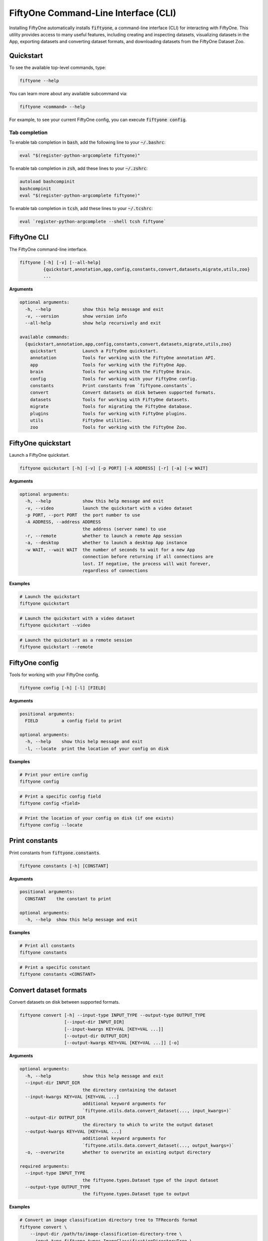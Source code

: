 .. _fiftyone-cli:

FiftyOne Command-Line Interface (CLI)
=====================================

.. default-role:: code

Installing FiftyOne automatically installs `fiftyone`, a command-line interface
(CLI) for interacting with FiftyOne. This utility provides access to many
useful features, including creating and inspecting datasets, visualizing
datasets in the App, exporting datasets and converting dataset formats,
and downloading datasets from the FiftyOne Dataset Zoo.

.. _cli-quickstart:

Quickstart
----------

To see the available top-level commands, type:

.. code-block:: text

    fiftyone --help

You can learn more about any available subcommand via:

.. code-block:: text

    fiftyone <command> --help

For example, to see your current FiftyOne config, you can execute
`fiftyone config`.

Tab completion
~~~~~~~~~~~~~~

To enable tab completion in `bash`, add the following line to your `~/.bashrc`:

.. code-block:: shell

    eval "$(register-python-argcomplete fiftyone)"

To enable tab completion in `zsh`, add these lines to your `~/.zshrc`:

.. code-block:: shell

    autoload bashcompinit
    bashcompinit
    eval "$(register-python-argcomplete fiftyone)"

To enable tab completion in `tcsh`, add these lines to your `~/.tcshrc`:

.. code-block:: shell

    eval `register-python-argcomplete --shell tcsh fiftyone`

.. _cli-fiftyone-main:

FiftyOne CLI
------------

The FiftyOne command-line interface.

.. code-block:: text

    fiftyone [-h] [-v] [--all-help]
             {quickstart,annotation,app,config,constants,convert,datasets,migrate,utils,zoo}
             ...

**Arguments**

.. code-block:: text

    optional arguments:
      -h, --help            show this help message and exit
      -v, --version         show version info
      --all-help            show help recursively and exit

    available commands:
      {quickstart,annotation,app,config,constants,convert,datasets,migrate,utils,zoo}
        quickstart          Launch a FiftyOne quickstart.
        annotation          Tools for working with the FiftyOne annotation API.
        app                 Tools for working with the FiftyOne App.
        brain               Tools for working with the FiftyOne Brain.
        config              Tools for working with your FiftyOne config.
        constants           Print constants from `fiftyone.constants`.
        convert             Convert datasets on disk between supported formats.
        datasets            Tools for working with FiftyOne datasets.
        migrate             Tools for migrating the FiftyOne database.
        plugins             Tools for working with FiftyOne plugins.
        utils               FiftyOne utilities.
        zoo                 Tools for working with the FiftyOne Zoo.

.. _cli-fiftyone-quickstart:

FiftyOne quickstart
-------------------

Launch a FiftyOne quickstart.

.. code-block:: text

    fiftyone quickstart [-h] [-v] [-p PORT] [-A ADDRESS] [-r] [-a] [-w WAIT]

**Arguments**

.. code-block:: text

    optional arguments:
      -h, --help            show this help message and exit
      -v, --video           launch the quickstart with a video dataset
      -p PORT, --port PORT  the port number to use
      -A ADDRESS, --address ADDRESS
                            the address (server name) to use
      -r, --remote          whether to launch a remote App session
      -a, --desktop         whether to launch a desktop App instance
      -w WAIT, --wait WAIT  the number of seconds to wait for a new App
                            connection before returning if all connections are
                            lost. If negative, the process will wait forever,
                            regardless of connections

**Examples**

.. code-block:: shell

    # Launch the quickstart
    fiftyone quickstart

.. code-block:: shell

    # Launch the quickstart with a video dataset
    fiftyone quickstart --video

.. code-block:: shell

    # Launch the quickstart as a remote session
    fiftyone quickstart --remote

.. _cli-fiftyone-config:

FiftyOne config
---------------

Tools for working with your FiftyOne config.

.. code-block:: text

    fiftyone config [-h] [-l] [FIELD]

**Arguments**

.. code-block:: text

    positional arguments:
      FIELD         a config field to print

    optional arguments:
      -h, --help    show this help message and exit
      -l, --locate  print the location of your config on disk

**Examples**

.. code-block:: shell

    # Print your entire config
    fiftyone config

.. code-block:: shell

    # Print a specific config field
    fiftyone config <field>

.. code-block:: shell

    # Print the location of your config on disk (if one exists)
    fiftyone config --locate

.. _cli-fiftyone-constants:

Print constants
---------------

Print constants from `fiftyone.constants`.

.. code-block:: text

    fiftyone constants [-h] [CONSTANT]

**Arguments**

.. code-block:: text

    positional arguments:
      CONSTANT    the constant to print

    optional arguments:
      -h, --help  show this help message and exit

**Examples**

.. code-block:: shell

    # Print all constants
    fiftyone constants

.. code-block:: shell

    # Print a specific constant
    fiftyone constants <CONSTANT>

.. _cli-fiftyone-convert:

Convert dataset formats
-----------------------

Convert datasets on disk between supported formats.

.. code-block:: text

    fiftyone convert [-h] --input-type INPUT_TYPE --output-type OUTPUT_TYPE
                     [--input-dir INPUT_DIR]
                     [--input-kwargs KEY=VAL [KEY=VAL ...]]
                     [--output-dir OUTPUT_DIR]
                     [--output-kwargs KEY=VAL [KEY=VAL ...]] [-o]

**Arguments**

.. code-block:: text

    optional arguments:
      -h, --help            show this help message and exit
      --input-dir INPUT_DIR
                            the directory containing the dataset
      --input-kwargs KEY=VAL [KEY=VAL ...]
                            additional keyword arguments for
                            `fiftyone.utils.data.convert_dataset(..., input_kwargs=)`
      --output-dir OUTPUT_DIR
                            the directory to which to write the output dataset
      --output-kwargs KEY=VAL [KEY=VAL ...]
                            additional keyword arguments for
                            `fiftyone.utils.data.convert_dataset(..., output_kwargs=)`
      -o, --overwrite       whether to overwrite an existing output directory

    required arguments:
      --input-type INPUT_TYPE
                            the fiftyone.types.Dataset type of the input dataset
      --output-type OUTPUT_TYPE
                            the fiftyone.types.Dataset type to output

**Examples**

.. code-block:: shell

    # Convert an image classification directory tree to TFRecords format
    fiftyone convert \
        --input-dir /path/to/image-classification-directory-tree \
        --input-type fiftyone.types.ImageClassificationDirectoryTree \
        --output-dir /path/for/tf-image-classification-dataset \
        --output-type fiftyone.types.TFImageClassificationDataset

.. code-block:: shell

    # Convert a COCO detection dataset to CVAT image format
    fiftyone convert \
        --input-dir /path/to/coco-detection-dataset \
        --input-type fiftyone.types.COCODetectionDataset \
        --output-dir /path/for/cvat-image-dataset \
        --output-type fiftyone.types.CVATImageDataset

.. code-block:: shell

    # Perform a customized conversion via optional kwargs
    fiftyone convert \
        --input-dir /path/to/coco-detection-dataset \
        --input-type fiftyone.types.COCODetectionDataset \
        --input-kwargs max_samples=100 shuffle=True \
        --output-dir /path/for/cvat-image-dataset \
        --output-type fiftyone.types.TFObjectDetectionDataset \
        --output-kwargs force_rgb=True \
        --overwrite

.. _cli-fiftyone-datasets:

FiftyOne datasets
-----------------

Tools for working with FiftyOne datasets.

.. code-block:: text

    fiftyone datasets [-h] [--all-help]
                      {list,info,create,head,tail,stream,export,delete} ...

**Arguments**

.. code-block:: text

    optional arguments:
      -h, --help            show this help message and exit
      --all-help            show help recursively and exit

    available commands:
      {list,info,create,head,tail,stream,export,delete}
        list                List FiftyOne datasets.
        info                Print information about FiftyOne datasets.
        stats               Print stats about FiftyOne datasets on disk.
        create              Tools for creating FiftyOne datasets.
        head                Prints the first few samples in a FiftyOne dataset.
        tail                Prints the last few samples in a FiftyOne dataset.
        stream              Streams the samples in a FiftyOne dataset.
        export              Export FiftyOne datasets to disk in supported formats.
        draw                Writes annotated versions of samples in FiftyOne datasets to disk.
        rename              Rename FiftyOne datasets.
        delete              Delete FiftyOne datasets.

.. _cli-fiftyone-datasets-list:

List datasets
~~~~~~~~~~~~~

List FiftyOne datasets.

.. code-block:: text

    fiftyone datasets list [-h] [-p PATT]

**Arguments**

.. code-block:: text

    optional arguments:
      -h, --help        show this help message and exit
      -p PATT, --glob-patt PATT
                        an optional glob pattern of dataset names to include

**Examples**

.. code-block:: shell

    # List available datasets
    fiftyone datasets list

    # List datasets matching a given pattern
    fiftyone datasets list --glob-patt 'quickstart-*'

.. _cli-fiftyone-datasets-info:

Print dataset information
~~~~~~~~~~~~~~~~~~~~~~~~~

Print information about FiftyOne datasets.

.. code-block:: text

    fiftyone datasets info [-h] [-p PATT] [-s FIELD] [-r] [NAME]

**Arguments**

.. code-block:: text

    positional arguments:
      NAME                  the name of a dataset

    optional arguments:
      -h, --help            show this help message and exit
      -p PATT, --glob-patt PATT
                            an optional glob pattern of dataset names to include
      -s FIELD, --sort-by FIELD
                            a field to sort the dataset rows by
      -r, --reverse         whether to print the results in reverse order

**Examples**

.. code-block:: shell

    # Print basic information about multiple datasets
    fiftyone datasets info
    fiftyone datasets info --glob-patt 'quickstart-*'
    fiftyone datasets info --sort-by created_at
    fiftyone datasets info --sort-by name --reverse

.. code-block:: shell

    # Print information about a specific dataset
    fiftyone datasets info <name>

.. _cli-fiftyone-datasets-stats:

Print dataset stats
~~~~~~~~~~~~~~~~~~~

Print stats about FiftyOne datasets on disk.

.. code-block:: text

    fiftyone datasets stats [-h] [-m] [-c] NAME

**Arguments**

.. code-block:: text

    positional arguments:
      NAME                 the name of the dataset

    optional arguments:
      -h, --help           show this help message and exit
      -m, --include-media  whether to include stats about the size of the raw
                           media in the dataset
      -c, --compressed     whether to return the sizes of collections in their
                           compressed form on disk

**Examples**

.. code-block:: shell

    # Print stats about the given dataset on disk
    fiftyone datasets stats <name>

.. _cli-fiftyone-datasets-create:

Create datasets
~~~~~~~~~~~~~~~

Tools for creating FiftyOne datasets.

.. code-block:: text

    fiftyone datasets create [-h] [-n NAME] [-d DATASET_DIR] [-j JSON_PATH]
                             [-t TYPE] [-k KEY=VAL [KEY=VAL ...]]

**Arguments**

.. code-block:: text

    optional arguments:
      -h, --help            show this help message and exit
      -n NAME, --name NAME  a name for the dataset
      -d DATASET_DIR, --dataset-dir DATASET_DIR
                            the directory containing the dataset
      -j JSON_PATH, --json-path JSON_PATH
                            the path to a samples JSON file to load
      -t TYPE, --type TYPE  the fiftyone.types.Dataset type of the dataset
      -k KEY=VAL [KEY=VAL ...], --kwargs KEY=VAL [KEY=VAL ...]
                            additional type-specific keyword arguments for
                            `fiftyone.core.dataset.Dataset.from_dir()`

**Examples**

.. code-block:: shell

    # Create a dataset from the given data on disk
    fiftyone datasets create \
        --name <name> --dataset-dir <dataset-dir> --type <type>

.. code-block:: shell

    # Create a dataset from a random subset of the data on disk
    fiftyone datasets create \
        --name <name> --dataset-dir <dataset-dir> --type <type> \
        --kwargs max_samples=50 shuffle=True

.. code-block:: shell

    # Create a dataset from the given samples JSON file
    fiftyone datasets create --json-path <json-path>

.. _cli-fiftyone-datasets-head:

Print dataset head
~~~~~~~~~~~~~~~~~~

Prints the first few samples in a FiftyOne dataset.

.. code-block:: text

    fiftyone datasets head [-h] [-n NUM_SAMPLES] NAME

**Arguments**

.. code-block:: text

    positional arguments:
      NAME                  the name of the dataset

    optional arguments:
      -h, --help            show this help message and exit
      -n NUM_SAMPLES, --num-samples NUM_SAMPLES
                            the number of samples to print

**Examples**

.. code-block:: shell

    # Prints the first few samples in a dataset
    fiftyone datasets head <name>

.. code-block:: shell

    # Prints the given number of samples from the head of a dataset
    fiftyone datasets head <name> --num-samples <num-samples>

.. _cli-fiftyone-datasets-tail:

Print dataset tail
~~~~~~~~~~~~~~~~~~

Prints the last few samples in a FiftyOne dataset.

.. code-block:: text

    fiftyone datasets tail [-h] [-n NUM_SAMPLES] NAME

**Arguments**

.. code-block:: text

    positional arguments:
      NAME                  the name of the dataset

    optional arguments:
      -h, --help            show this help message and exit
      -n NUM_SAMPLES, --num-samples NUM_SAMPLES
                            the number of samples to print

**Examples**

.. code-block:: shell

    # Print the last few samples in a dataset
    fiftyone datasets tail <name>

.. code-block:: shell

    # Print the given number of samples from the tail of a dataset
    fiftyone datasets tail <name> --num-samples <num-samples>

.. _cli-fiftyone-datasets-stream:

Stream samples to the terminal
~~~~~~~~~~~~~~~~~~~~~~~~~~~~~~

Stream samples in a FiftyOne dataset to the terminal.

.. code-block:: text

    fiftyone datasets stream [-h] NAME

**Arguments**

.. code-block:: text

    positional arguments:
      NAME        the name of the dataset

    optional arguments:
      -h, --help  show this help message and exit

**Examples**

.. code-block:: shell

    # Stream the samples of the dataset to the terminal
    fiftyone datasets stream <name>

.. _cli-fiftyone-datasets-export:

Export datasets
~~~~~~~~~~~~~~~

Export FiftyOne datasets to disk in supported formats.

.. code-block:: text

    fiftyone datasets export [-h] [-d EXPORT_DIR] [-j JSON_PATH]
                             [-f LABEL_FIELD] [-t TYPE]
                             [-k KEY=VAL [KEY=VAL ...]]
                             NAME

**Arguments**

.. code-block:: text

    positional arguments:
      NAME                  the name of the dataset to export

    optional arguments:
      -h, --help            show this help message and exit
      -d EXPORT_DIR, --export-dir EXPORT_DIR
                            the directory in which to export the dataset
      -j JSON_PATH, --json-path JSON_PATH
                            the path to export the dataset in JSON format
      -f LABEL_FIELD, --label-field LABEL_FIELD
                            the name of the label field to export
      -t TYPE, --type TYPE  the fiftyone.types.Dataset type in which to export
      -k KEY=VAL [KEY=VAL ...], --kwargs KEY=VAL [KEY=VAL ...]
                            additional type-specific keyword arguments for
                            `fiftyone.core.collections.SampleCollection.export()`

**Examples**

.. code-block:: shell

    # Export the dataset to disk in the specified format
    fiftyone datasets export <name> \
        --export-dir <export-dir> --type <type> --label-field <label-field>

.. code-block:: shell

    # Export the dataset to disk in JSON format
    fiftyone datasets export <name> --json-path <json-path>

.. code-block:: shell

    # Perform a customized export of a dataset
    fiftyone datasets export <name> \
        --type <type> \
        --kwargs labels_path=/path/for/labels.json

.. _cli-fiftyone-datasets-draw:

Drawing labels on samples
~~~~~~~~~~~~~~~~~~~~~~~~~

Renders annotated versions of samples in FiftyOne datasets to disk.

.. code-block:: text

    fiftyone datasets draw [-h] [-d OUTPUT_DIR] [-f LABEL_FIELDS] NAME

**Arguments**

.. code-block:: text

    positional arguments:
      NAME                  the name of the dataset

    optional arguments:
      -h, --help            show this help message and exit
      -d OUTPUT_DIR, --output-dir OUTPUT_DIR
                            the directory to write the annotated media
      -f LABEL_FIELDS, --label-fields LABEL_FIELDS
                            a comma-separated list of label fields to export

**Examples**

.. code-block:: shell

    # Write annotated versions of the media in the dataset with the
    # specified label field(s) overlaid to disk
    fiftyone datasets draw <name> \
        --output-dir <output-dir> --label-fields <list>,<of>,<fields>

.. _cli-fiftyone-datasets-rename:

Rename datasets
~~~~~~~~~~~~~~~

Rename FiftyOne datasets.

.. code-block:: text

    fiftyone datasets rename [-h] NAME NEW_NAME

**Arguments**

.. code-block:: text

    positional arguments:
      NAME        the name of the dataset
      NEW_NAME    a new name for the dataset

    optional arguments:
      -h, --help  show this help message and exit

**Examples**

.. code-block:: shell

    # Rename the dataset
    fiftyone datasets rename <old-name> <new-name>

.. _cli-fiftyone-datasets-delete:

Delete datasets
~~~~~~~~~~~~~~~

Delete FiftyOne datasets.

.. code-block:: text

    fiftyone datasets delete [-h] [-g GLOB_PATT] [--non-persistent]
                             [NAME [NAME ...]]

**Arguments**

.. code-block:: text

    positional arguments:
      NAME                  the dataset name(s) to delete

    optional arguments:
      -h, --help            show this help message and exit
      -g GLOB_PATT, --glob-patt GLOB_PATT
                            a glob pattern of datasets to delete
      --non-persistent      delete all non-persistent datasets

**Examples**

.. code-block:: shell

    # Delete the datasets with the given name(s)
    fiftyone datasets delete <name1> <name2> ...

.. code-block:: shell

    # Delete the datasets whose names match the given glob pattern
    fiftyone datasets delete --glob-patt <glob-patt>

.. code-block:: shell

    # Delete all non-persistent datasets
    fiftyone datasets delete --non-persistent

.. _cli-fiftyone-migrate:

FiftyOne migrations
-------------------

Tools for migrating the FiftyOne database.

See :ref:`this page <database-migrations>` for more information about migrating
FiftyOne deployments.

.. code-block:: text

    fiftyone migrate [-h] [-i] [-a]
                     [-v VERSION]
                     [-n DATASET_NAME [DATASET_NAME ...]]
                     [--error-level LEVEL]
                     [--verbose]

**Arguments**

.. code-block:: text

    optional arguments:
      -h, --help            show this help message and exit
      -i, --info            whether to print info about the current revisions
      -a, --all             whether to migrate the database and all datasets
      -v VERSION, --version VERSION
                            the revision to migrate to
      -n DATASET_NAME [DATASET_NAME ...], --dataset-name DATASET_NAME [DATASET_NAME ...]
                            the name of a specific dataset to migrate
      --error-level LEVEL   the error level (0=error, 1=warn, 2=ignore) to use
                            when migrating individual datasets
      --verbose             whether to log incremental migrations that are performed

**Examples**

.. code-block:: shell

    # Print information about the current revisions of all datasets
    fiftyone migrate --info

.. code-block:: shell

    # Migrate the database and all datasets to the current client version
    fiftyone migrate --all

.. code-block:: shell

    # Migrate to a specific revision
    fiftyone migrate --all --version <VERSION>

.. code-block:: shell

    # Migrate a specific dataset
    fiftyone migrate ... --dataset-name <DATASET_NAME>

.. code-block:: shell

    # Update the database version without migrating any existing datasets
    fiftyone migrate

.. _cli-fiftyone-plugins:

FiftyOne plugins
----------------

Tools for working with FiftyOne plugins.

.. code-block:: text

    fiftyone plugins [-h] [--all-help] {list,download,create,enable,disable,delete} ...

**Arguments**

.. code-block:: text

    optional arguments:
      -h, --help            show this help message and exit
      --all-help            show help recursively and exit

    available commands:
      {list,download,create,enable,disable,delete}
        list                List plugins that you've downloaded or created locally.
        download            Download plugins from the web.
        create              Creates or initializes a plugin.
        enable              Enables the given plugin(s).
        disable             Disables the given plugin(s).
        delete              Delete plugins from your local machine.

.. _cli-fiftyone-plugins-list:

List plugins
~~~~~~~~~~~~

List plugins that you've downloaded or created locally.

.. code-block:: text

    fiftyone plugins list [-h] [-e] [-d] [-n]

**Arguments**

.. code-block:: text

    optional arguments:
      -h, --help        show this help message and exit
      -e, --enabled     only show enabled plugins
      -d, --disabled    only show disabled plugins
      -n, --names-only  only show plugin names

**Examples**

.. code-block:: shell

    # List all locally available plugins
    fiftyone plugins list

    # List enabled plugins
    fiftyone plugins list --enabled

    # List disabled plugins
    fiftyone plugins list --disabled

.. _cli-fiftyone-plugins-download:

Download plugins
~~~~~~~~~~~~~~~~

Download plugins from the web.

.. note::

    To download a plugin from a private GitHub repository that you have
    access to, provide your GitHub personal access token by setting the
    ``GITHUB_TOKEN`` environment variable.

.. code-block:: text

    fiftyone plugins download [-h]
                              [-n [PLUGIN_NAMES ...]]
                              [-d MAX_DEPTH]
                              [-o]
                              URL_OR_GH_REPO

**Arguments**

.. code-block:: text

    positional arguments:
      URL_OR_GH_REPO        A URL or <user>/<repo>[/<ref>] of a GitHub repository

    optional arguments:
      -h, --help            show this help message and exit
      -n [PLUGIN_NAMES ...], --plugin-names [PLUGIN_NAMES ...]
                            a plugin name or list of plugin names to download
      -d MAX_DEPTH, --max-depth MAX_DEPTH
                            a maximum depth to search for plugins
      -o, --overwrite       whether to overwrite existing plugins

**Examples**

.. code-block:: shell

    # Download plugins from a GitHub repository URL
    fiftyone plugins download <github-repo-url>

    # Download plugins by specifying the GitHub repository details
    fiftyone plugins download <user>/<repo>[/<ref>]

    # Download specific plugins from a URL with a custom search depth
    fiftyone plugins download \
        <url> \
        --plugin-names <name1> <name2> <name3> \
        --max-depth 2  # search nested directories for plugins

.. _cli-fiftyone-plugins-create:

Create plugins
~~~~~~~~~~~~~~

Creates or initializes a plugin.

.. code-block:: text

    fiftyone plugins create [-h]
                            [-f [FILES ...]]
                            [-d OUTDIR]
                            [--label LABEL]
                            [--description DESCRIPTION]
                            [--version VERSION]
                            [-o]
                            [--kwargs KEY=VAL [KEY=VAL ...]]
                            [NAME ...]

**Arguments**

.. code-block:: text

    positional arguments:
      NAME                  the plugin name(s)

    optional arguments:
      -h, --help            show this help message and exit
      -f [FILES ...], --from-files [FILES ...]
                            a directory or list of explicit filepaths to include in the plugin
      -d OUTDIR, --outdir OUTDIR
                            a directory in which to create the plugin
      --label LABEL         a display name for the plugin
      --description DESCRIPTION
                            a description for the plugin
      --version VERSION     an optional FiftyOne version requirement for the plugin
      -o, --overwrite       whether to overwrite existing plugins
      --kwargs KEY=VAL [KEY=VAL ...]
                            additional keyword arguments to include in the plugin definition

**Examples**

    # Initialize a new plugin
    fiftyone plugins create <name>

    # Create a plugin from existing files
    fiftyone plugins create \
        <name> \
        --from-files /path/to/dir \
        --label <label> \
        --description <description>

.. _cli-fiftyone-plugins-enable:

Enable plugins
~~~~~~~~~~~~~~

Enables the given plugin(s).

.. code-block:: text

    fiftyone plugins enable [-h] [NAME ...]

**Arguments**

.. code-block:: text

    positional arguments:
      NAME        the plugin name(s)

    optional arguments:
      -h, --help  show this help message and exit

**Examples**

.. code-block:: shell

    # Enable a plugin
    fiftyone plugins enable <name>

    # Enable multiple plugins
    fiftyone plugins enable <name1> <name2> ...

.. _cli-fiftyone-plugins-disable:

Disable plugins
~~~~~~~~~~~~~~~

Disables the given plugin(s).

.. code-block:: text

    fiftyone plugins disable [-h] [NAME ...]

**Arguments**

.. code-block:: text

    positional arguments:
      NAME        the plugin name(s)

    optional arguments:
      -h, --help  show this help message and exit

**Examples**

.. code-block:: shell

    # Disable a plugin
    fiftyone plugins disable <name>

    # Disable multiple plugins
    fiftyone plugins disable <name1> <name2> ...

.. _cli-fiftyone-plugins-delete:

Delete plugins
~~~~~~~~~~~~~~

Delete plugins from your local machine.

.. code-block:: text

    fiftyone plugins delete [-h] [NAME ...]

**Arguments**

.. code-block:: text

    positional arguments:
      NAME        the plugin name(s)

    optional arguments:
      -h, --help  show this help message and exit

**Examples**

.. code-block:: shell

    # Delete a plugin from local disk
    fiftyone plugins delete <name>

    # Delete multiple plugins from local disk
    fiftyone plugins delete <name1> <name2> ...

.. _cli-fiftyone-utils:

FiftyOne utilities
------------------

FiftyOne utilities.

.. code-block:: text

    fiftyone utils [-h] [--all-help]
                   {compute-metadata,transform-images,transform-videos} ...

**Arguments**

.. code-block:: text

    optional arguments:
      -h, --help            show this help message and exit
      --all-help            show help recursively and exit

    available commands:
      {compute-metadata,transform-images,transform-videos}
        compute-metadata    Populates the `metadata` field of all samples in the dataset.
        transform-images    Transforms the images in a dataset per the specified parameters.
        transform-videos    Transforms the videos in a dataset per the specified parameters.

.. _cli-fiftyone-utils-compute-metadata:

Compute metadata
~~~~~~~~~~~~~~~~

Populates the `metadata` field of all samples in the dataset.

.. code-block:: text

    fiftyone utils compute-metadata [-h] [-o] [-n NUM_WORKERS] [-s] DATASET_NAME

**Arguments**

.. code-block:: text

    positional arguments:
      NAME                  the name of the dataset

    optional arguments:
      -h, --help            show this help message and exit
      -o, --overwrite       whether to overwrite existing metadata
      -n NUM_WORKERS, --num-workers NUM_WORKERS
                            the number of worker processes to use. The default
                            is `multiprocessing.cpu_count()`
      -s, --skip-failures   whether to gracefully continue without raising an
                            error if metadata cannot be computed for a sample

**Examples**

.. code-block:: shell

    # Populate all missing `metadata` sample fields
    fiftyone utils compute-metadata <dataset-name>

.. code-block:: shell

    # (Re)-populate the `metadata` field for all samples
    fiftyone utils compute-metadata <dataset-name> --overwrite

.. _cli-fiftyone-utils-transform-images:

Transform images
~~~~~~~~~~~~~~~~

Transforms the images in a dataset per the specified parameters.

.. code-block:: text

    fiftyone utils transform-images [-h] [--size SIZE] [--min-size MIN_SIZE]
                                    [--max-size MAX_SIZE] [-i INTERPOLATION]
                                    [-e EXT] [-f] [--media-field MEDIA_FIELD]
                                    [--output-field OUTPUT_FIELD]
                                    [-o OUTPUT_DIR] [-r REL_DIR]
                                    [--no-update-filepaths]
                                    [-d] [-n NUM_WORKERS] [-s]
                                    DATASET_NAME

**Arguments**

.. code-block:: text

    positional arguments:
      DATASET_NAME          the name of the dataset

    optional arguments:
      -h, --help            show this help message and exit
      --size SIZE           a `width,height` for each image. A dimension can be
                            -1 if no constraint should be applied
      --min-size MIN_SIZE   a minimum `width,height` for each image. A dimension
                            can be -1 if no constraint should be applied
      --max-size MAX_SIZE   a maximum `width,height` for each image. A dimension
                            can be -1 if no constraint should be applied
      -i INTERPOLATION, --interpolation INTERPOLATION
                            an optional `interpolation` argument for `cv2.resize()`
      -e EXT, --ext EXT     an image format to convert to (e.g., '.png' or '.jpg')
      -f, --force-reencode  whether to re-encode images whose parameters already
                            meet the specified values
      --media-field MEDIA_FIELD
                            the input field containing the image paths to
                            transform
      --output-field OUTPUT_FIELD
                            an optional field in which to store the paths to
                            the transformed images. By default, `media_field`
                            is updated in-place
      -o OUTPUT_DIR, --output-dir OUTPUT_DIR
                            an optional output directory in which to write the
                            transformed images. If none is provided, the images
                            are updated in-place
      -r REL_DIR, --rel-dir REL_DIR
                            an optional relative directory to strip from each
                            input filepath to generate a unique identifier that
                            is joined with `output_dir` to generate an output
                            path for each image
      --no-update-filepaths
                            whether to store the output filepaths on the sample
                            collection
      -d, --delete-originals
                            whether to delete the original images after transforming
      -n NUM_WORKERS, --num-workers NUM_WORKERS
                            the number of worker processes to use. The default is
                            `multiprocessing.cpu_count()`
      -s, --skip-failures   whether to gracefully continue without raising an
                            error if an image cannot be transformed

**Examples**

.. code-block:: shell

    # Convert the images in the dataset to PNGs
    fiftyone utils transform-images <dataset-name> --ext .png --delete-originals

.. code-block:: shell

    # Ensure that no images in the dataset exceed 1920 x 1080
    fiftyone utils transform-images <dataset-name> --max-size 1920,1080

.. _cli-fiftyone-utils-transform-videos:

Transform videos
~~~~~~~~~~~~~~~~

Transforms the videos in a dataset per the specified parameters.

.. code-block:: text

    fiftyone utils transform-videos [-h] [--fps FPS] [--min-fps MIN_FPS]
                                    [--max-fps MAX_FPS] [--size SIZE]
                                    [--min-size MIN_SIZE] [--max-size MAX_SIZE]
                                    [-r] [-f]
                                    [--media-field MEDIA_FIELD]
                                    [--output-field OUTPUT_FIELD]
                                    [--output-dir OUTPUT_DIR]
                                    [--rel-dir REL_DIR]
                                    [--no-update-filepaths]
                                    [-d] [-s] [-v]
                                    DATASET_NAME

**Arguments**

.. code-block:: text

    positional arguments:
      DATASET_NAME          the name of the dataset

    optional arguments:
      -h, --help            show this help message and exit
      --fps FPS             a frame rate at which to resample the videos
      --min-fps MIN_FPS     a minimum frame rate. Videos with frame rate below
                            this value are upsampled
      --max-fps MAX_FPS     a maximum frame rate. Videos with frame rate exceeding
                            this value are downsampled
      --size SIZE           a `width,height` for each frame. A dimension can be -1
                            if no constraint should be applied
      --min-size MIN_SIZE   a minimum `width,height` for each frame. A dimension
                            can be -1 if no constraint should be applied
      --max-size MAX_SIZE   a maximum `width,height` for each frame. A dimension
                            can be -1 if no constraint should be applied
      -r, --reencode        whether to re-encode the videos as H.264 MP4s
      -f, --force-reencode  whether to re-encode videos whose parameters already
                            meet the specified values
      --media-field MEDIA_FIELD
                            the input field containing the video paths to
                            transform
      --output-field OUTPUT_FIELD
                            an optional field in which to store the paths to
                            the transformed videos. By default, `media_field`
                            is updated in-place
      --output-dir OUTPUT_DIR
                            an optional output directory in which to write the
                            transformed videos. If none is provided, the videos
                            are updated in-place
      --rel-dir REL_DIR     an optional relative directory to strip from each
                            input filepath to generate a unique identifier that
                            is joined with `output_dir` to generate an output
                            path for each video
      --no-update-filepaths
                            whether to store the output filepaths on the sample
                            collection
      -d, --delete-originals
                            whether to delete the original videos after transforming
      -s, --skip-failures   whether to gracefully continue without raising an
                            error if a video cannot be transformed
      -v, --verbose         whether to log the `ffmpeg` commands that are executed

**Examples**

.. code-block:: shell

    # Re-encode the videos in the dataset as H.264 MP4s
    fiftyone utils transform-videos <dataset-name> --reencode

.. code-block:: shell

    # Ensure that no videos in the dataset exceed 1920 x 1080 and 30fps
    fiftyone utils transform-videos <dataset-name> \
        --max-size 1920,1080 --max-fps 30.0

.. _cli-fiftyone-annotation:

FiftyOne Annotation
-------------------

Tools for working with the FiftyOne annotation API.

.. code-block:: text

    fiftyone annotation [-h] [--all-help] {config} ...

**Arguments**

.. code-block:: text

    optional arguments:
      -h, --help            show this help message and exit
      --all-help            show help recursively and exit

    available commands:
      {config,launch,view,connect}
        config              Tools for working with your FiftyOne annotation config.

.. _cli-fiftyone-annotation-config:

Annotation Config
~~~~~~~~~~~~~~~~~

Tools for working with your FiftyOne annotation config.

.. code-block:: text

    fiftyone annotation config [-h] [-l] [FIELD]

**Arguments**

.. code-block:: text

    positional arguments:
      FIELD         an annotation config field to print

    optional arguments:
      -h, --help    show this help message and exit
      -l, --locate  print the location of your annotation config on disk

**Examples**

.. code-block:: shell

    # Print your entire annotation config
    fiftyone annotation config

.. code-block:: shell

    # Print a specific annotation config field
    fiftyone annotation config <field>

.. code-block:: shell

    # Print the location of your annotation config on disk (if one exists)
    fiftyone annotation config --locate

.. _cli-fiftyone-app:

FiftyOne App
------------

Tools for working with the FiftyOne App.

.. code-block:: text

    fiftyone app [-h] [--all-help] {config,launch,view,connect} ...

**Arguments**

.. code-block:: text

    optional arguments:
      -h, --help            show this help message and exit
      --all-help            show help recursively and exit

    available commands:
      {config,launch,view,connect}
        config              Tools for working with your App config.
        launch              Launch the FiftyOne App.
        view                View datasets in the App without persisting them to the database.
        connect             Connect to a remote FiftyOne App.

.. _cli-fiftyone-app-config:

App Config
~~~~~~~~~~

Tools for working with your FiftyOne App config.

.. code-block:: text

    fiftyone app config [-h] [-l] [FIELD]

**Arguments**

.. code-block:: text

    positional arguments:
      FIELD         an App config field to print

    optional arguments:
      -h, --help    show this help message and exit
      -l, --locate  print the location of your App config on disk

**Examples**

.. code-block:: shell

    # Print your entire App config
    fiftyone app config

.. code-block:: shell

    # Print a specific App config field
    fiftyone app config <field>

.. code-block:: shell

    # Print the location of your App config on disk (if one exists)
    fiftyone app config --locate

.. _cli-fiftyone-app-launch:

Launch the App
~~~~~~~~~~~~~~

Launch the FiftyOne App.

.. code-block:: text

    fiftyone app launch [-h] [-p PORT] [-A ADDRESS] [-r] [-a] [-w WAIT] [NAME]

**Arguments**

.. code-block:: text

    positional arguments:
      NAME                  the name of a dataset to open

    optional arguments:
      -h, --help            show this help message and exit
      -p PORT, --port PORT  the port number to use
      -A ADDRESS, --address ADDRESS
                            the address (server name) to use
      -r, --remote          whether to launch a remote App session
      -a, --desktop         whether to launch a desktop App instance
      -w WAIT, --wait WAIT  the number of seconds to wait for a new App
                            connection before returning if all connections are
                            lost. If negative, the process will wait forever,
                            regardless of connections

**Examples**

.. code-block:: shell

    # Launch the App
    fiftyone app launch

.. code-block:: shell

    # Launch the App with the given dataset loaded
    fiftyone app launch <name>

.. code-block:: shell

    # Launch a remote App session
    fiftyone app launch ... --remote

.. code-block:: shell

    # Launch a desktop App session
    fiftyone app launch ... --desktop

.. _cli-fiftyone-app-view:

View datasets in App
~~~~~~~~~~~~~~~~~~~~

View datasets in the FiftyOne App without persisting them to the database.

.. code-block:: text

    fiftyone app view [-h] [-n NAME] [-d DATASET_DIR] [-t TYPE] [-z NAME]
                      [-s SPLITS [SPLITS ...]] [--images-dir IMAGES_DIR]
                      [--images-patt IMAGES_PATT] [--videos-dir VIDEOS_DIR]
                      [--videos-patt VIDEOS_PATT] [-j JSON_PATH] [-p PORT]
                      [-A ADDRESS] [-r] [-a] [-w WAIT]
                      [-k KEY=VAL [KEY=VAL ...]]

**Arguments**

.. code-block:: text

    optional arguments:
      -h, --help            show this help message and exit
      -n NAME, --name NAME  a name for the dataset
      -d DATASET_DIR, --dataset-dir DATASET_DIR
                            the directory containing the dataset to view
      -t TYPE, --type TYPE  the fiftyone.types.Dataset type of the dataset
      -z NAME, --zoo-dataset NAME
                            the name of a zoo dataset to view
      -s SPLITS [SPLITS ...], --splits SPLITS [SPLITS ...]
                            the dataset splits to load
      --images-dir IMAGES_DIR
                            the path to a directory of images
      --images-patt IMAGES_PATT
                            a glob pattern of images
      --videos-dir VIDEOS_DIR
                            the path to a directory of videos
      --videos-patt VIDEOS_PATT
                            a glob pattern of videos
      -j JSON_PATH, --json-path JSON_PATH
                            the path to a samples JSON file to view
      -p PORT, --port PORT  the port number to use
      -A ADDRESS, --address ADDRESS
                            the address (server name) to use
      -r, --remote          whether to launch a remote App session
      -a, --desktop         whether to launch a desktop App instance
      -w WAIT, --wait WAIT  the number of seconds to wait for a new App
                            connection before returning if all connections are
                            lost. If negative, the process will wait forever,
                            regardless of connections
      -k KEY=VAL [KEY=VAL ...], --kwargs KEY=VAL [KEY=VAL ...]
                            additional type-specific keyword arguments for
                            `fiftyone.core.dataset.Dataset.from_dir()`

**Examples**

.. code-block:: shell

    # View a dataset stored on disk in the App
    fiftyone app view --dataset-dir <dataset-dir> --type <type>

.. code-block:: shell

    # View a zoo dataset in the App
    fiftyone app view --zoo-dataset <name> --splits <split1> ...

.. code-block:: shell

    # View a directory of images in the App
    fiftyone app view --images-dir <images-dir>

.. code-block:: shell

    # View a glob pattern of images in the App
    fiftyone app view --images-patt <images-patt>

.. code-block:: shell

    # View a directory of videos in the App
    fiftyone app view --videos-dir <videos-dir>

.. code-block:: shell

    # View a glob pattern of videos in the App
    fiftyone app view --videos-patt <videos-patt>

.. code-block:: shell

    # View a dataset stored in JSON format on disk in the App
    fiftyone app view --json-path <json-path>

.. code-block:: shell

    # View the dataset in a remote App session
    fiftyone app view ... --remote

.. code-block:: shell

    # View the dataset using the desktop App
    fiftyone app view ... --desktop

.. code-block:: shell

    # View a random subset of the data stored on disk in the App
    fiftyone app view ... --kwargs max_samples=50 shuffle=True

.. _cli-fiftyone-app-connect:

Connect to remote App
~~~~~~~~~~~~~~~~~~~~~

Connect to a remote FiftyOne App in your web browser.

.. code-block:: text

    fiftyone app connect [-h] [-d DESTINATION] [-p PORT] [-A ADDRESS] [-l PORT]
                         [-i KEY]

**Arguments**

.. code-block:: text

    optional arguments:
      -h, --help            show this help message and exit
      -d DESTINATION, --destination DESTINATION
                            the destination to connect to, e.g., [username@]hostname
      -p PORT, --port PORT  the remote port to connect to
      -l PORT, --local-port PORT
                            the local port to use to serve the App
      -i KEY, --ssh-key KEY
                            optional ssh key to use to login

**Examples**

.. code-block:: shell

    # Connect to a remote App with port forwarding already configured
    fiftyone app connect

.. code-block:: shell

    # Connect to a remote App session
    fiftyone app connect --destination <destination> --port <port>

.. code-block:: shell

    # Connect to a remote App session using an ssh key
    fiftyone app connect ... --ssh-key <path/to/key>

.. code-block:: shell

    # Connect to a remote App using a custom local port
    fiftyone app connect ... --local-port <port>

.. _cli-fiftyone-brain:

FiftyOne Brain
--------------

Tools for working with the FiftyOne Brain.

.. code-block:: text

    fiftyone brain [-h] [--all-help] {config} ...

**Arguments**

.. code-block:: text

    optional arguments:
      -h, --help            show this help message and exit
      --all-help            show help recursively and exit

    available commands:
      {config,launch,view,connect}
        config              Tools for working with your FiftyOne Brain config.

.. _cli-fiftyone-brain-config:

Brain Config
~~~~~~~~~~~~

Tools for working with your FiftyOne Brain config.

.. code-block:: text

    fiftyone brain config [-h] [-l] [FIELD]

**Arguments**

.. code-block:: text

    positional arguments:
      FIELD         a brain config field to print

    optional arguments:
      -h, --help    show this help message and exit
      -l, --locate  print the location of your brain config on disk

**Examples**

.. code-block:: shell

    # Print your entire brain config
    fiftyone brain config

.. code-block:: shell

    # Print a specific brain config field
    fiftyone brain config <field>

.. code-block:: shell

    # Print the location of your brain config on disk (if one exists)
    fiftyone brain config --locate

.. _cli-fiftyone-zoo:

FiftyOne Zoo
------------

Tools for working with the FiftyOne Zoo.

.. code-block:: text

    fiftyone zoo [-h] [--all-help] {datasets,models} ...

**Arguments**

.. code-block:: text

    optional arguments:
      -h, --help         show this help message and exit
      --all-help         show help recursively and exit

    available commands:
      {datasets,models}
        datasets         Tools for working with the FiftyOne Dataset Zoo.
        models           Tools for working with the FiftyOne Model Zoo.

.. _cli-fiftyone-zoo-datasets:

FiftyOne Dataset Zoo
--------------------

Tools for working with the FiftyOne Dataset Zoo.

.. code-block:: text

    fiftyone zoo datasets [-h] [--all-help]
                          {list,find,info,download,load,delete} ...

**Arguments**

.. code-block:: text

    optional arguments:
      -h, --help            show this help message and exit
      --all-help            show help recursively and exit

    available commands:
      {list,find,info,download,load}
        list                List datasets in the FiftyOne Dataset Zoo.
        find                Locate the downloaded zoo dataset on disk.
        info                Print information about downloaded zoo datasets.
        download            Download zoo datasets.
        load                Load zoo datasets as persistent FiftyOne datasets.

.. _cli-fiftyone-zoo-datasets-list:

List datasets in zoo
~~~~~~~~~~~~~~~~~~~~

List datasets in the FiftyOne Dataset Zoo.

.. code-block:: text

    fiftyone zoo datasets list [-h] [-n] [-d] [-s SOURCE] [-t TAGS]
                               [-b BASE_DIR]

**Arguments**

.. code-block:: text

    optional arguments:
      -h, --help            show this help message and exit
      -n, --names-only      only show dataset names
      -d, --downloaded-only
                            only show datasets that have been downloaded
      -s SOURCE, --source SOURCE
                            only show datasets available from the specified source
      -t TAGS, --tags TAGS  only show datasets with the specified tag or list,of,tags
      -b BASE_DIR, --base-dir BASE_DIR
                            a custom base directory in which to search for
                            downloaded datasets

**Examples**

.. code-block:: shell

    # List available datasets
    fiftyone zoo datasets list

.. code-block:: shell

    # List available datasets (names only)
    fiftyone zoo datasets list --names-only

.. code-block:: shell

    # List downloaded datasets
    fiftyone zoo datasets list --downloaded-only

.. code-block:: shell

    # List available datasets from the given source
    fiftyone zoo datasets list --source <source>

.. code-block:: shell

    # List available datasets with the given tag
    fiftyone zoo datasets list --tags <tag>

.. _cli-fiftyone-zoo-datasets-find:

Find zoo datasets on disk
~~~~~~~~~~~~~~~~~~~~~~~~~

Locate the downloaded zoo dataset on disk.

.. code-block:: text

    fiftyone zoo datasets find [-h] [-s SPLIT] NAME

**Arguments**

.. code-block:: text

    positional arguments:
      NAME        the name of the dataset

    optional arguments:
      -h, --help            show this help message and exit
      -s SPLIT, --split SPLIT

**Examples**

.. code-block:: shell

    # Print the location of the downloaded zoo dataset on disk
    fiftyone zoo datasets find <name>

.. code-block:: shell

    # Print the location of a specific split of the dataset
    fiftyone zoo datasets find <name> --split <split>

.. _cli-fiftyone-zoo-datasets-info:

Show zoo dataset info
~~~~~~~~~~~~~~~~~~~~~

Print information about datasets in the FiftyOne Dataset Zoo.

.. code-block:: text

    fiftyone zoo datasets info [-h] [-b BASE_DIR] NAME

**Arguments**

.. code-block:: text

    positional arguments:
      NAME                  the name of the dataset

    optional arguments:
      -h, --help            show this help message and exit
      -b BASE_DIR, --base-dir BASE_DIR
                            a custom base directory in which to search for
                            downloaded datasets

**Examples**

.. code-block:: shell

    # Print information about a zoo dataset
    fiftyone zoo datasets info <name>

.. _cli-fiftyone-zoo-datasets-download:

Download zoo datasets
~~~~~~~~~~~~~~~~~~~~~

Download datasets from the FiftyOne Dataset Zoo.

.. code-block:: text

    fiftyone zoo datasets download [-h] [-s SPLITS [SPLITS ...]]
                                   [-d DATASET_DIR]
                                   [-k KEY=VAL [KEY=VAL ...]]
                                   NAME

**Arguments**

.. code-block:: text

    positional arguments:
      NAME                  the name of the dataset

    optional arguments:

      -h, --help            show this help message and exit
      -s SPLITS [SPLITS ...], --splits SPLITS [SPLITS ...]
                            the dataset splits to download
      -d DATASET_DIR, --dataset-dir DATASET_DIR
                            a custom directory to which to download the dataset
      -k KEY=VAL [KEY=VAL ...], --kwargs KEY=VAL [KEY=VAL ...]
                            optional dataset-specific keyword arguments for
                            `fiftyone.zoo.download_zoo_dataset()`

**Examples**

.. code-block:: shell

    # Download the entire zoo dataset
    fiftyone zoo datasets download <name>

.. code-block:: shell

    # Download the specified split(s) of the zoo dataset
    fiftyone zoo datasets download <name> --splits <split1> ...

.. code-block:: shell

    # Download the zoo dataset to a custom directory
    fiftyone zoo datasets download <name> --dataset-dir <dataset-dir>

.. code-block:: shell

    # Download a zoo dataset that requires extra keyword arguments
    fiftyone zoo datasets download <name> \
        --kwargs source_dir=/path/to/source/files

.. _cli-fiftyone-zoo-datasets-load:

Load zoo datasets
~~~~~~~~~~~~~~~~~

Load zoo datasets as persistent FiftyOne datasets.

.. code-block:: text

    fiftyone zoo datasets load [-h] [-s SPLITS [SPLITS ...]]
                               [-n DATASET_NAME] [-d DATASET_DIR]
                               [-k KEY=VAL [KEY=VAL ...]]
                               NAME

**Arguments**

.. code-block:: text

    positional arguments:
      NAME                  the name of the dataset

    optional arguments:
      -h, --help            show this help message and exit
      -s SPLITS [SPLITS ...], --splits SPLITS [SPLITS ...]
                            the dataset splits to load
      -n DATASET_NAME, --dataset-name DATASET_NAME
                            a custom name to give the FiftyOne dataset
      -d DATASET_DIR, --dataset-dir DATASET_DIR
                            a custom directory in which the dataset is downloaded
      -k KEY=VAL [KEY=VAL ...], --kwargs KEY=VAL [KEY=VAL ...]
                            additional dataset-specific keyword arguments for
                            `fiftyone.zoo.load_zoo_dataset()`

**Examples**

.. code-block:: shell

    # Load the zoo dataset with the given name
    fiftyone zoo datasets load <name>

.. code-block:: shell

    # Load the specified split(s) of the zoo dataset
    fiftyone zoo datasets load <name> --splits <split1> ...

.. code-block:: shell

    # Load the zoo dataset with a custom name
    fiftyone zoo datasets load <name> --dataset-name <dataset-name>

.. code-block:: shell

    # Load the zoo dataset from a custom directory
    fiftyone zoo datasets load <name> --dataset-dir <dataset-dir>

.. code-block:: shell

    # Load a zoo dataset that requires custom keyword arguments
    fiftyone zoo datasets load <name> \
        --kwargs source_dir=/path/to/source_files

.. code-block:: shell

    # Load a random subset of a zoo dataset
    fiftyone zoo datasets load <name> \
        --kwargs max_samples=50 shuffle=True

.. _cli-fiftyone-zoo-datasets-delete:

Delete zoo datasets
~~~~~~~~~~~~~~~~~~~

Deletes the local copy of the zoo dataset on disk.

.. code-block:: text

    fiftyone zoo datasets delete [-h] [-s SPLIT] NAME

**Arguments**

.. code-block:: text

    positional arguments:
      NAME                  the name of the dataset

    optional arguments:
      -h, --help            show this help message and exit
      -s SPLIT, --split SPLIT
                            a dataset split

**Examples**

.. code-block:: shell

    # Delete an entire zoo dataset from disk
    fiftyone zoo datasets delete <name>

.. code-block:: shell

    # Delete a specific split of a zoo dataset from disk
    fiftyone zoo datasets delete <name> --split <split>

.. _cli-fiftyone-zoo-models:

FiftyOne Model Zoo
------------------

Tools for working with the FiftyOne Model Zoo.

.. code-block:: text

    fiftyone zoo models [-h] [--all-help]
                        {list,find,info,requirements,download,apply,embed,delete}
                        ...

**Arguments**

.. code-block:: text

    optional arguments:
      -h, --help            show this help message and exit
      --all-help            show help recursively and exit

    available commands:
      {list,find,info,requirements,download,apply,embed,delete}
        list                List datasets in the FiftyOne Model Zoo.
        find                Locate the downloaded zoo model on disk.
        info                Print information about models in the FiftyOne Model Zoo.
        requirements        Handles package requirements for zoo models.
        download            Download zoo models.
        apply               Apply zoo models to datasets.
        embed               Generate embeddings for datasets with zoo models.
        delete              Deletes the local copy of the zoo model on disk.

.. _cli-fiftyone-zoo-models-list:

List models in zoo
~~~~~~~~~~~~~~~~~~

List datasets in the FiftyOne Model Zoo.

.. code-block:: text

    fiftyone zoo models list [-h] [-n] [-d] [-t TAG]

**Arguments**

.. code-block:: text

    optional arguments:
      -h, --help            show this help message and exit
      -n, --names-only      only show model names
      -d, --downloaded-only
                            only show models that have been downloaded
      -t TAGS, --tags TAGS  only show models with the specified tag or list,of,tags

**Examples**

.. code-block:: shell

    # List available models
    fiftyone zoo models list

.. code-block:: shell

    # List available models (names only)
    fiftyone zoo models list --names-only

.. code-block:: shell

    # List downloaded models
    fiftyone zoo models list --downloaded-only

.. code-block:: shell

    # List available models with the given tag
    fiftyone zoo models list --tags <tag>

.. _cli-fiftyone-zoo-models-find:

Find zoo models on disk
~~~~~~~~~~~~~~~~~~~~~~~

Locate the downloaded zoo model on disk.

.. code-block:: text

    fiftyone zoo models find [-h] NAME

**Arguments**

.. code-block:: text

    positional arguments:
      NAME                  the name of the model

    optional arguments:
      -h, --help            show this help message and exit

**Examples**

.. code-block:: shell

    # Print the location of the downloaded zoo model on disk
    fiftyone zoo models find <name>

.. _cli-fiftyone-zoo-models-info:

Show zoo model info
~~~~~~~~~~~~~~~~~~~

Print information about models in the FiftyOne Model Zoo.

.. code-block:: text

    fiftyone zoo models info [-h] NAME

**Arguments**

.. code-block:: text

    positional arguments:
      NAME                  the name of the model

    optional arguments:
      -h, --help            show this help message and exit

**Examples**

.. code-block:: shell

    # Print information about a zoo model
    fiftyone zoo models info <name>

.. _cli-fiftyone-zoo-models-requirements:

Zoo model requirements
~~~~~~~~~~~~~~~~~~~~~~

Handles package requirements for zoo models.

.. code-block:: text

    fiftyone zoo models requirements [-h] [-p] [-i] [-e]
                                     [--error-level LEVEL]
                                     NAME

**Arguments**

.. code-block:: text

    positional arguments:
      NAME                 the name of the model

    optional arguments:
      -h, --help           show this help message and exit
      -p, --print          print the requirements for the zoo model
      -i, --install        install any requirements for the zoo model
      -e, --ensure         ensure the requirements for the zoo model are satisfied
      --error-level LEVEL  the error level (0=error, 1=warn, 2=ignore) to use
                           when installing or ensuring model requirements

**Examples**

.. code-block:: shell

    # Print requirements for a zoo model
    fiftyone zoo models requirements <name> --print

.. code-block:: shell

    # Install any requirements for the zoo model
    fiftyone zoo models requirements <name> --install

.. code-block:: shell

    # Ensures that the requirements for the zoo model are satisfied
    fiftyone zoo models requirements <name> --ensure

.. _cli-fiftyone-zoo-models-download:

Download zoo models
~~~~~~~~~~~~~~~~~~~

Download zoo models.

.. code-block:: text

    fiftyone zoo models download [-h] [-f] NAME

**Arguments**

.. code-block:: text

    positional arguments:
      NAME                  the name of the zoo model

    optional arguments:
      -h, --help            show this help message and exit
      -f, --force           whether to force download the model if it is already
                            downloaded

**Examples**

.. code-block:: shell

    # Download the zoo model
    fiftyone zoo models download <name>

.. _cli-fiftyone-zoo-models-apply:

Apply zoo models to datasets
~~~~~~~~~~~~~~~~~~~~~~~~~~~~

Apply zoo models to datasets.

.. code-block:: text

    fiftyone zoo models apply [-h] [-b BATCH_SIZE] [-t THRESH] [-l] [-i]
                              [--error-level LEVEL]
                              MODEL_NAME DATASET_NAME LABEL_FIELD

**Arguments**

.. code-block:: text

    positional arguments:
      MODEL_NAME            the name of the zoo model
      DATASET_NAME          the name of the FiftyOne dataset to process
      LABEL_FIELD           the name of the field in which to store the predictions

    optional arguments:
      -h, --help            show this help message and exit
      -b BATCH_SIZE, --batch-size BATCH_SIZE
                            an optional batch size to use during inference
      -t THRESH, --confidence-thresh THRESH
                            an optional confidence threshold to apply to any
                            applicable labels generated by the model
      -l, --store-logits    store logits for the predictions
      -i, --install         install any requirements for the zoo model
      --error-level LEVEL   the error level (0=error, 1=warn, 2=ignore) to use
                            when installing or ensuring model requirements

**Examples**

.. code-block:: shell

    # Apply the zoo model to the dataset
    fiftyone zoo models apply <model-name> <dataset-name> <label-field>

.. code-block:: shell

    # Apply a zoo classifier with some customized parameters
    fiftyone zoo models apply \
        <model-name> <dataset-name> <label-field> \
        --confidence-thresh 0.7 \
        --store-logits \
        --batch-size 32

.. _cli-fiftyone-zoo-models-embed:

Generate embeddings with zoo models
~~~~~~~~~~~~~~~~~~~~~~~~~~~~~~~~~~~

Generate embeddings for datasets with zoo models.

.. code-block:: text

    fiftyone zoo models embed [-h] [-b BATCH_SIZE] [-i]
                              [--error-level LEVEL]
                              MODEL_NAME DATASET_NAME EMBEDDINGS_FIELD

**Arguments**

.. code-block:: text

    positional arguments:
      MODEL_NAME            the name of the zoo model
      DATASET_NAME          the name of the FiftyOne dataset to process
      EMBEDDINGS_FIELD      the name of the field in which to store the embeddings

    optional arguments:
      -h, --help            show this help message and exit
      -b BATCH_SIZE, --batch-size BATCH_SIZE
                            an optional batch size to use during inference
      -i, --install         install any requirements for the zoo model
      --error-level LEVEL   the error level (0=error, 1=warn, 2=ignore) to use
                            when installing or ensuring model requirements

**Examples**

.. code-block:: shell

    # Generate embeddings for the dataset with the zoo model
    fiftyone zoo models embed <model-name> <dataset-name> <embeddings-field>

.. _cli-fiftyone-zoo-models-delete:

Delete zoo models
~~~~~~~~~~~~~~~~~

Deletes the local copy of the zoo model on disk.

.. code-block:: text

    fiftyone zoo models delete [-h] NAME

**Arguments**

.. code-block:: text

    positional arguments:
      NAME        the name of the model

    optional arguments:
      -h, --help  show this help message and exit

**Examples**

.. code-block:: shell

    # Delete the zoo model from disk
    fiftyone zoo models delete <name>
